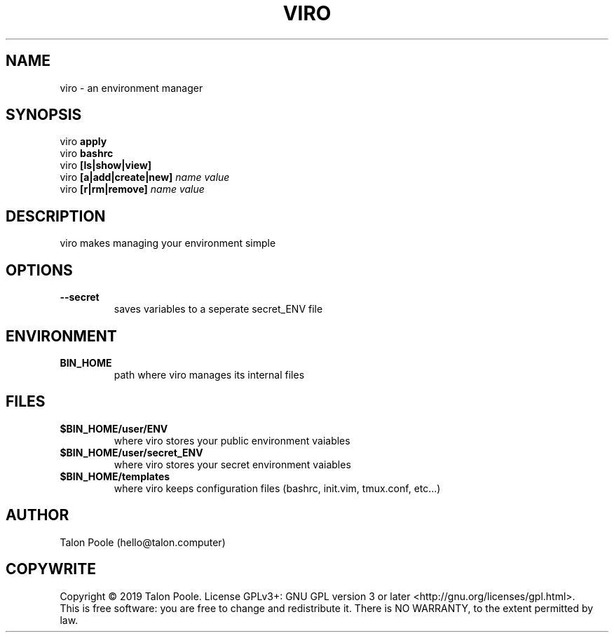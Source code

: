 .TH VIRO 1 "09 Sept 2019" "1.0" "viro"
.SH NAME
viro \- an environment manager
.SH SYNOPSIS
viro
.B apply
.br
viro
.B bashrc
.br
viro
.B [ls|show|view]
.br
viro
.B [a|add|create|new]
.I name
.I value
.br
viro
.B [r|rm|remove]
.I name
.I value
.SH DESCRIPTION
viro makes managing your environment simple
.SH OPTIONS
.TP
.B --secret
saves variables to a seperate secret_ENV file
.SH ENVIRONMENT
.TP
.B BIN_HOME
path where viro manages its internal files
.SH FILES
.TP
.B $BIN_HOME/user/ENV
where viro stores your public environment vaiables
.TP
.B $BIN_HOME/user/secret_ENV
where viro stores your secret environment vaiables
.TP
.B $BIN_HOME/templates
where viro keeps configuration files (bashrc, init.vim, tmux.conf, etc...)
.SH AUTHOR
Talon Poole (hello@talon.computer)
.SH COPYWRITE
Copyright \(co 2019 Talon Poole.
License GPLv3+: GNU GPL version 3 or later <http://gnu.org/licenses/gpl.html>.
.br
This is free software: you are free to change and redistribute it.
There is NO WARRANTY, to the extent permitted by law.
